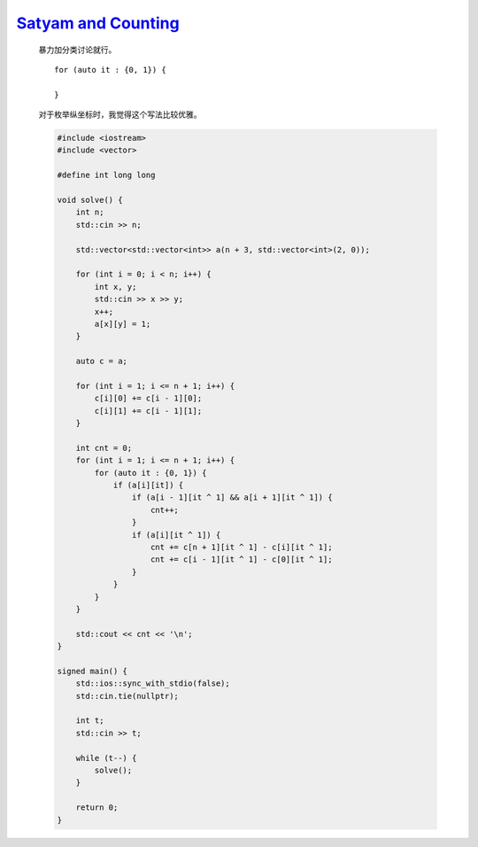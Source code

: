 `Satyam and Counting <https://codeforces.com/contest/2009/problem/D>`_
==========================================================================

    暴力加分类讨论就行。

    ::

        for (auto it : {0, 1}) {
        
        }

    对于枚举纵坐标时，我觉得这个写法比较优雅。

    .. code-block:: CPP

        #include <iostream>
        #include <vector>

        #define int long long

        void solve() {
            int n;
            std::cin >> n;

            std::vector<std::vector<int>> a(n + 3, std::vector<int>(2, 0));

            for (int i = 0; i < n; i++) {
                int x, y;
                std::cin >> x >> y;
                x++;
                a[x][y] = 1;
            }

            auto c = a;

            for (int i = 1; i <= n + 1; i++) {
                c[i][0] += c[i - 1][0];
                c[i][1] += c[i - 1][1];
            }

            int cnt = 0;
            for (int i = 1; i <= n + 1; i++) {
                for (auto it : {0, 1}) {
                    if (a[i][it]) {
                        if (a[i - 1][it ^ 1] && a[i + 1][it ^ 1]) {
                            cnt++;
                        }
                        if (a[i][it ^ 1]) {
                            cnt += c[n + 1][it ^ 1] - c[i][it ^ 1];
                            cnt += c[i - 1][it ^ 1] - c[0][it ^ 1];
                        }
                    }
                }
            }

            std::cout << cnt << '\n';
        }

        signed main() {
            std::ios::sync_with_stdio(false);
            std::cin.tie(nullptr);

            int t;
            std::cin >> t;

            while (t--) {
                solve();
            }

            return 0;
        }        